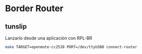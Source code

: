 * Border Router
** tunslip
   Lanzarlo desde una aplicación con RPL-BR
   #+begin_src bash
     make TARGET=openmote-cc2538 PORT=/dev/ttyUSB0 connect-router
   #+end_src
